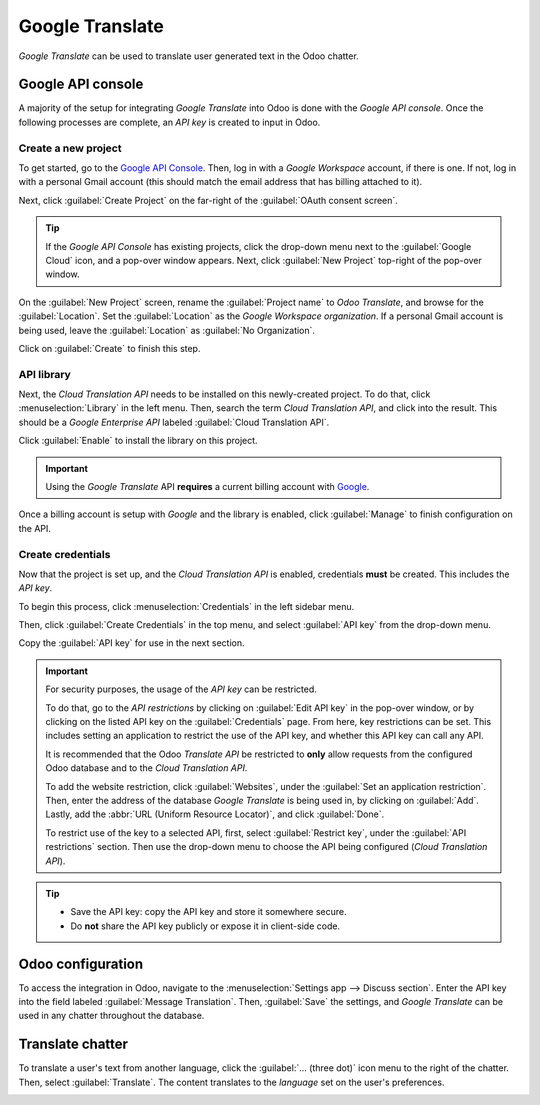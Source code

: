 ================
Google Translate
================

*Google Translate* can be used to translate user generated text in the Odoo chatter.

Google API console
==================

A majority of the setup for integrating *Google Translate* into Odoo is done with the *Google API
console*. Once the following processes are complete, an *API key* is created to input in Odoo.

.. seealso::
   `Google Translate setup on Google <https://cloud.google.com/translate/docs/setup>`_

Create a new project
--------------------

To get started, go to the `Google API Console <https://console.developers.google.com>`_. Then, log
in with a *Google Workspace* account, if there is one. If not, log in with a personal Gmail account
(this should match the email address that has billing attached to it).

Next, click :guilabel:`Create Project` on the far-right of the :guilabel:`OAuth consent screen`.

.. tip::
   If the *Google API Console* has existing projects, click the drop-down menu next to the
   :guilabel:`Google Cloud` icon, and a pop-over window appears. Next, click :guilabel:`New Project`
   top-right of the pop-over window.

On the :guilabel:`New Project` screen, rename the :guilabel:`Project name` to `Odoo Translate`, and
browse for the :guilabel:`Location`. Set the :guilabel:`Location` as the *Google Workspace
organization*. If a personal Gmail account is being used, leave the :guilabel:`Location` as
:guilabel:`No Organization`.

.. image:: google_translate/new-project.png
   :align: center
   :alt: Project Name and Location for Google OAuth.

Click on :guilabel:`Create` to finish this step.

API library
-----------

Next, the *Cloud Translation API* needs to be installed on this newly-created project. To do that,
click :menuselection:`Library` in the left menu. Then, search the term `Cloud Translation API`, and
click into the result. This should be a *Google Enterprise API* labeled :guilabel:`Cloud Translation
API`.

Click :guilabel:`Enable` to install the library on this project.

.. important::
   Using the *Google Translate* API **requires** a current billing account with `Google
   <https://myaccount.google.com/>`_.

Once a billing account is setup with *Google* and the library is enabled, click :guilabel:`Manage`
to finish configuration on the API.

Create credentials
------------------

Now that the project is set up, and the *Cloud Translation API* is enabled, credentials **must** be
created. This includes the *API key*.

To begin this process, click :menuselection:`Credentials` in the left sidebar menu.

Then, click :guilabel:`Create Credentials` in the top menu, and select :guilabel:`API key` from the
drop-down menu.

.. image:: google_translate/api-key.png
   :align: center
   :alt: Create an API key in the Google API console.

Copy the :guilabel:`API key` for use in the next section.

.. important::
   For security purposes, the usage of the *API key* can be restricted.

   To do that, go to the *API restrictions* by clicking on :guilabel:`Edit API key` in the pop-over
   window, or by clicking on the listed API key on the :guilabel:`Credentials` page. From here, key
   restrictions can be set. This includes setting an application to restrict the use of the API key,
   and whether this API key can call any API.

   It is recommended that the Odoo *Translate API* be restricted to **only** allow requests from the
   configured Odoo database and to the *Cloud Translation API*.

   To add the website restriction, click :guilabel:`Websites`, under the :guilabel:`Set an
   application restriction`. Then, enter the address of the database *Google Translate* is being
   used in, by clicking on :guilabel:`Add`. Lastly, add the :abbr:`URL (Uniform Resource Locator)`,
   and click :guilabel:`Done`.

   To restrict use of the key to a selected API, first, select :guilabel:`Restrict key`, under the
   :guilabel:`API restrictions` section. Then use the drop-down menu to choose the API being
   configured (*Cloud Translation API*).

.. tip::
   - Save the API key: copy the API key and store it somewhere secure.
   - Do **not** share the API key publicly or expose it in client-side code.

Odoo configuration
==================

To access the integration in Odoo, navigate to the :menuselection:`Settings app --> Discuss
section`. Enter the API key into the field labeled :guilabel:`Message Translation`. Then,
:guilabel:`Save` the settings, and *Google Translate* can be used in any chatter throughout the
database.

.. image:: google_translate/odoo-config.png
   :align: center
   :alt: Odoo configuration of the API key from the *Google API Console*.

Translate chatter
=================

To translate a user's text from another language, click the :guilabel:`... (three dot)` icon menu to
the right of the chatter. Then, select :guilabel:`Translate`. The content translates to the
*language* set on the user's preferences.

.. image:: google_translate/google-translate.png
   :align: center
   :alt: Google Translate present in an Odoo database's chatter.

.. seealso::
   :ref:`language/change-user-language`
